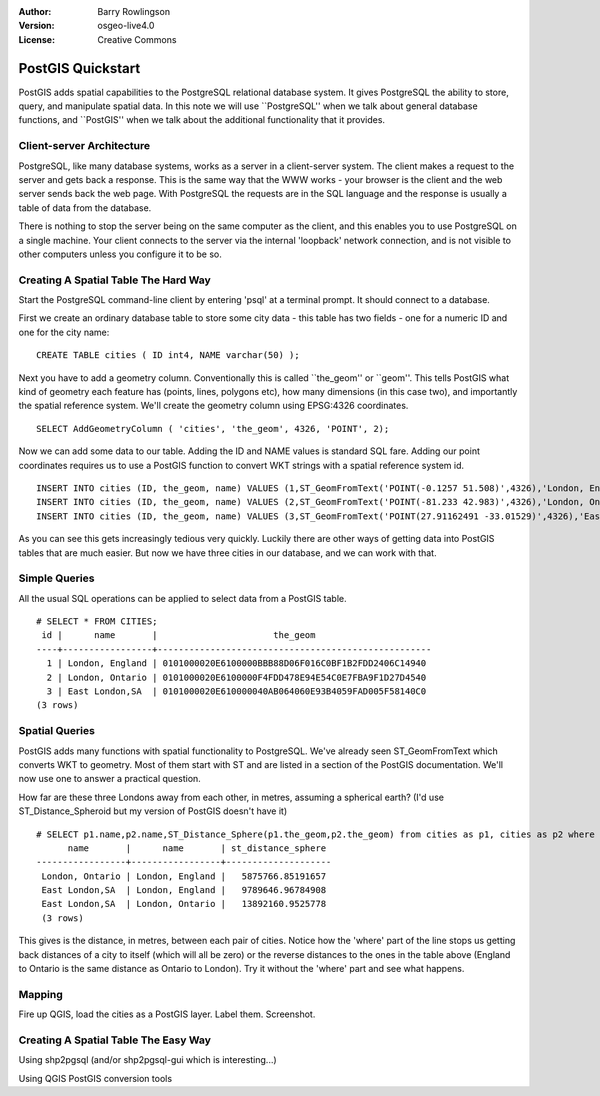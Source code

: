 :Author: Barry Rowlingson
:Version: osgeo-live4.0
:License: Creative Commons

.. _postgis_quickstart:

******************
PostGIS Quickstart
******************

PostGIS adds spatial capabilities to the PostgreSQL relational database system. It gives
PostgreSQL the ability to store, query, and manipulate spatial data. In this note we will
use ``PostgreSQL'' when we talk about general database functions, and ``PostGIS'' when
we talk about the additional functionality that it provides.


Client-server Architecture
==========================

PostgreSQL, like many database systems, works as a server in a client-server system.
The client makes a request to the server and gets back a response. This is the
same way that the WWW works - your browser is the client and the web server sends
back the web page. With PostgreSQL the requests are in the SQL language and the
response is usually a table of data from the database.

There is nothing to stop the server being on the same computer as the client, and this
enables you to use PostgreSQL on a single machine. Your client connects to the server
via the internal 'loopback' network connection, and is not visible to other computers
unless you configure it to be so.

Creating A Spatial Table The Hard Way
=====================================

Start the PostgreSQL command-line client by entering 'psql' at a terminal prompt. It should connect to a database.

First we create an ordinary database table to store some city data - this table has two fields - one for a numeric
ID and one for the city name:

::

  CREATE TABLE cities ( ID int4, NAME varchar(50) );

Next you have to add a geometry column. Conventionally this is called ``the_geom'' or ``geom''. This
tells PostGIS what kind of geometry each feature has (points, lines, polygons etc), how many dimensions (in this case
two), and importantly the spatial reference system. We'll create the geometry column using EPSG:4326 
coordinates.

::

  SELECT AddGeometryColumn ( 'cities', 'the_geom', 4326, 'POINT', 2);
 
Now we can add some data to our table. Adding the ID and NAME values is standard SQL fare. Adding our
point coordinates requires us to use a PostGIS function to convert WKT strings with a 
spatial reference system id.

::

  INSERT INTO cities (ID, the_geom, name) VALUES (1,ST_GeomFromText('POINT(-0.1257 51.508)',4326),'London, England');
  INSERT INTO cities (ID, the_geom, name) VALUES (2,ST_GeomFromText('POINT(-81.233 42.983)',4326),'London, Ontario');
  INSERT INTO cities (ID, the_geom, name) VALUES (3,ST_GeomFromText('POINT(27.91162491 -33.01529)',4326),'East London,SA');

As you can see this gets increasingly tedious very quickly. Luckily there are other ways of getting
data into PostGIS tables that are much easier. But now we have three cities in our database, and we 
can work with that.


Simple Queries
==============

All the usual SQL operations can be applied to select data from a PostGIS table.

::

 # SELECT * FROM CITIES;
  id |      name       |                      the_geom                      
 ----+-----------------+----------------------------------------------------
   1 | London, England | 0101000020E6100000BBB88D06F016C0BF1B2FDD2406C14940
   2 | London, Ontario | 0101000020E6100000F4FDD478E94E54C0E7FBA9F1D27D4540
   3 | East London,SA  | 0101000020E610000040AB064060E93B4059FAD005F58140C0
 (3 rows)

Spatial Queries
===============

PostGIS adds many functions with spatial functionality to PostgreSQL. We've already seen ST_GeomFromText
which converts WKT to geometry. Most of them start with ST and are listed in a section of the PostGIS 
documentation. We'll now use one to answer a practical question.

How far are these three Londons away from each other, in metres, assuming a spherical earth? (I'd use ST_Distance_Spheroid but 
my version of PostGIS doesn't have it)

::

 # SELECT p1.name,p2.name,ST_Distance_Sphere(p1.the_geom,p2.the_geom) from cities as p1, cities as p2 where p1.id > p2.id;
       name       |      name       | st_distance_sphere 
 -----------------+-----------------+--------------------
  London, Ontario | London, England |   5875766.85191657
  East London,SA  | London, England |   9789646.96784908
  East London,SA  | London, Ontario |   13892160.9525778
  (3 rows)

This gives is the distance, in metres, between each pair of cities. Notice how the 'where' part of the line
stops us getting back distances of a city to itself (which will all be zero) or the reverse distances to the ones in the
table above (England to Ontario is the same distance as Ontario to London). Try it without the 'where' part and
see what happens.

Mapping
=======

Fire up QGIS, load the cities as a PostGIS layer. Label them. Screenshot.


Creating A Spatial Table The Easy Way
=====================================

Using shp2pgsql (and/or shp2pgsql-gui which is interesting...)

Using QGIS PostGIS conversion tools



